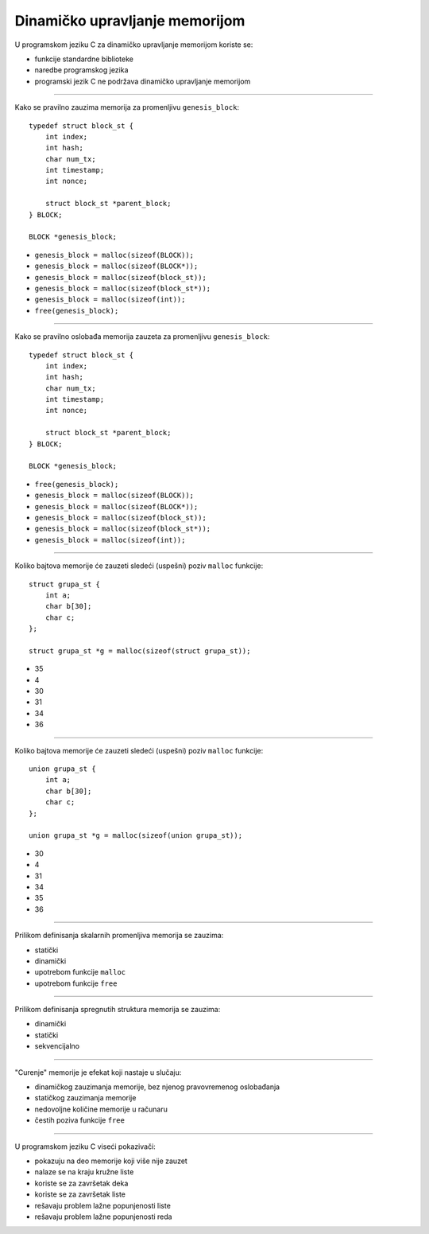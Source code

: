 Dinamičko upravljanje memorijom
===============================

U programskom jeziku C za dinamičko upravljanje memorijom koriste se:

- funkcije standardne biblioteke
- naredbe programskog jezika
- programski jezik C ne podržava dinamičko upravljanje memorijom

----

Kako se pravilno zauzima memorija za promenljivu ``genesis_block``::

    typedef struct block_st {
        int index;
        int hash;
        char num_tx;
        int timestamp;
        int nonce;

        struct block_st *parent_block;
    } BLOCK;

    BLOCK *genesis_block;

- ``genesis_block = malloc(sizeof(BLOCK));``
- ``genesis_block = malloc(sizeof(BLOCK*));``
- ``genesis_block = malloc(sizeof(block_st));``
- ``genesis_block = malloc(sizeof(block_st*));``
- ``genesis_block = malloc(sizeof(int));``
- ``free(genesis_block);``

----

Kako se pravilno oslobađa memorija zauzeta za promenljivu ``genesis_block``::

    typedef struct block_st {
        int index;
        int hash;
        char num_tx;
        int timestamp;
        int nonce;

        struct block_st *parent_block;
    } BLOCK;

    BLOCK *genesis_block;

- ``free(genesis_block);``
- ``genesis_block = malloc(sizeof(BLOCK));``
- ``genesis_block = malloc(sizeof(BLOCK*));``
- ``genesis_block = malloc(sizeof(block_st));``
- ``genesis_block = malloc(sizeof(block_st*));``
- ``genesis_block = malloc(sizeof(int));``

----

Koliko bajtova memorije će zauzeti sledeći (uspešni) poziv ``malloc`` funkcije::

    struct grupa_st {
        int a;
        char b[30];
        char c;
    };

    struct grupa_st *g = malloc(sizeof(struct grupa_st));

- 35
- 4
- 30
- 31
- 34
- 36

----

Koliko bajtova memorije će zauzeti sledeći (uspešni) poziv ``malloc`` funkcije::

    union grupa_st {
        int a;
        char b[30];
        char c;
    };

    union grupa_st *g = malloc(sizeof(union grupa_st));

- 30
- 4
- 31
- 34
- 35
- 36

----

Prilikom definisanja skalarnih promenljiva memorija se zauzima:

- statički
- dinamički
- upotrebom funkcije ``malloc``
- upotrebom funkcije ``free``

----

Prilikom definisanja spregnutih struktura memorija se zauzima:

- dinamički
- statički
- sekvencijalno

----

"Curenje" memorije je efekat koji nastaje u slučaju:

- dinamičkog zauzimanja memorije, bez njenog pravovremenog oslobađanja
- statičkog zauzimanja memorije
- nedovoljne količine memorije u računaru
- čestih poziva funkcije ``free``

----

U programskom jeziku C viseći pokazivači:

- pokazuju na deo memorije koji više nije zauzet
- nalaze se na kraju kružne liste
- koriste se za završetak deka
- koriste se za završetak liste
- rešavaju problem lažne popunjenosti liste
- rešavaju problem lažne popunjenosti reda
